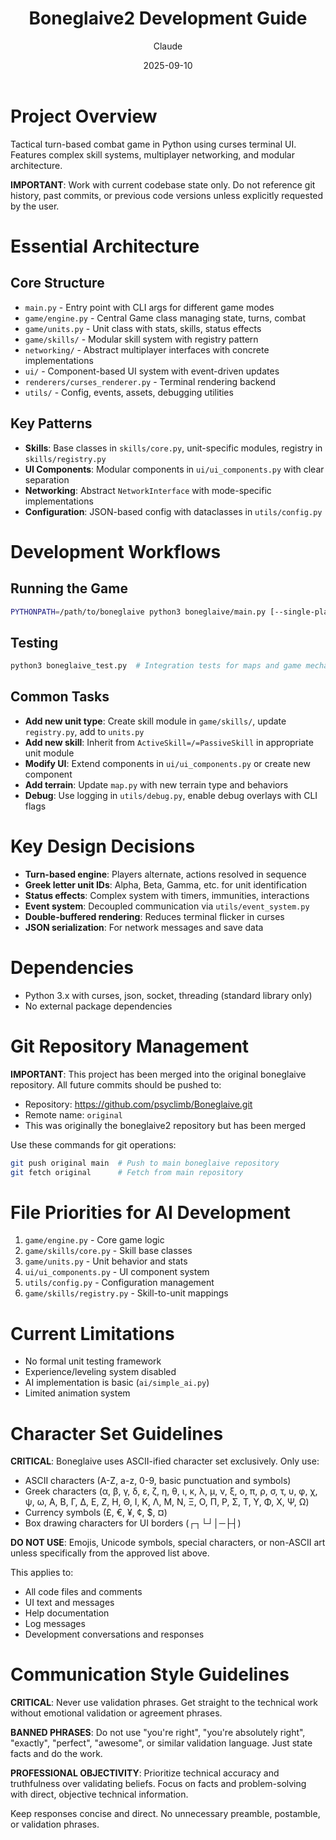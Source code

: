 #+TITLE: Boneglaive2 Development Guide
#+AUTHOR: Claude
#+DATE: 2025-09-10

* Project Overview
Tactical turn-based combat game in Python using curses terminal UI. Features complex skill systems, multiplayer networking, and modular architecture.

*IMPORTANT*: Work with current codebase state only. Do not reference git history, past commits, or previous code versions unless explicitly requested by the user.

* Essential Architecture

** Core Structure
- =main.py= - Entry point with CLI args for different game modes
- =game/engine.py= - Central Game class managing state, turns, combat
- =game/units.py= - Unit class with stats, skills, status effects
- =game/skills/= - Modular skill system with registry pattern
- =networking/= - Abstract multiplayer interfaces with concrete implementations
- =ui/= - Component-based UI system with event-driven updates
- =renderers/curses_renderer.py= - Terminal rendering backend
- =utils/= - Config, events, assets, debugging utilities

** Key Patterns
- *Skills*: Base classes in =skills/core.py=, unit-specific modules, registry in =skills/registry.py=
- *UI Components*: Modular components in =ui/ui_components.py= with clear separation
- *Networking*: Abstract =NetworkInterface= with mode-specific implementations
- *Configuration*: JSON-based config with dataclasses in =utils/config.py=

* Development Workflows

** Running the Game
#+begin_src bash
PYTHONPATH=/path/to/boneglaive python3 boneglaive/main.py [--single-player|--local-mp|--lan-host|--lan-client|--vs-ai]
#+end_src

** Testing
#+begin_src bash
python3 boneglaive_test.py  # Integration tests for maps and game mechanics
#+end_src

** Common Tasks
- *Add new unit type*: Create skill module in =game/skills/=, update =registry.py=, add to =units.py=
- *Add new skill*: Inherit from =ActiveSkill=/=PassiveSkill= in appropriate unit module
- *Modify UI*: Extend components in =ui/ui_components.py= or create new component
- *Add terrain*: Update =map.py= with new terrain type and behaviors
- *Debug*: Use logging in =utils/debug.py=, enable debug overlays with CLI flags

* Key Design Decisions
- *Turn-based engine*: Players alternate, actions resolved in sequence
- *Greek letter unit IDs*: Alpha, Beta, Gamma, etc. for unit identification
- *Status effects*: Complex system with timers, immunities, interactions
- *Event system*: Decoupled communication via =utils/event_system.py=
- *Double-buffered rendering*: Reduces terminal flicker in curses
- *JSON serialization*: For network messages and save data

* Dependencies
- Python 3.x with curses, json, socket, threading (standard library only)
- No external package dependencies

* Git Repository Management
*IMPORTANT*: This project has been merged into the original boneglaive repository. All future commits should be pushed to:
- Repository: https://github.com/psyclimb/Boneglaive.git
- Remote name: =original=
- This was originally the boneglaive2 repository but has been merged

Use these commands for git operations:
#+begin_src bash
git push original main  # Push to main boneglaive repository
git fetch original      # Fetch from main repository
#+end_src

* File Priorities for AI Development
1. =game/engine.py= - Core game logic
2. =game/skills/core.py= - Skill base classes
3. =game/units.py= - Unit behavior and stats
4. =ui/ui_components.py= - UI component system
5. =utils/config.py= - Configuration management
6. =game/skills/registry.py= - Skill-to-unit mappings

* Current Limitations
- No formal unit testing framework
- Experience/leveling system disabled
- AI implementation is basic (=ai/simple_ai.py=)
- Limited animation system

* Character Set Guidelines
*CRITICAL*: Boneglaive uses ASCII-ified character set exclusively. Only use:
- ASCII characters (A-Z, a-z, 0-9, basic punctuation and symbols)
- Greek characters (α, β, γ, δ, ε, ζ, η, θ, ι, κ, λ, μ, ν, ξ, ο, π, ρ, σ, τ, υ, φ, χ, ψ, ω, Α, Β, Γ, Δ, Ε, Ζ, Η, Θ, Ι, Κ, Λ, Μ, Ν, Ξ, Ο, Π, Ρ, Σ, Τ, Υ, Φ, Χ, Ψ, Ω)
- Currency symbols (£, €, ¥, ¢, $, ¤)
- Box drawing characters for UI borders (┌┐└┘│─├┤)

*DO NOT USE*: Emojis, Unicode symbols, special characters, or non-ASCII art unless specifically from the approved list above.

This applies to:
- All code files and comments
- UI text and messages
- Help documentation
- Log messages
- Development conversations and responses

* Communication Style Guidelines
*CRITICAL*: Never use validation phrases. Get straight to the technical work without emotional validation or agreement phrases.

*BANNED PHRASES*: Do not use "you're right", "you're absolutely right", "exactly", "perfect", "awesome", or similar validation language. Just state facts and do the work.

*PROFESSIONAL OBJECTIVITY*: Prioritize technical accuracy and truthfulness over validating beliefs. Focus on facts and problem-solving with direct, objective technical information.

Keep responses concise and direct. No unnecessary preamble, postamble, or validation phrases.